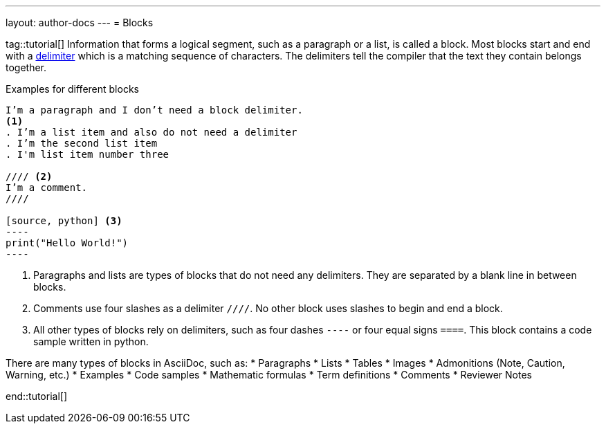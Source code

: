 ---
layout: author-docs
---
= Blocks

tag::tutorial[]
Information that forms a logical segment, such as a paragraph or a list, is called a block.
Most blocks start and end with a https://asciidoctor.org/docs/asciidoc-writers-guide/#delimited-blocks[delimiter] which is a matching sequence of characters. The delimiters tell the compiler that the text they contain belongs together. 

.Examples for different blocks
[source, AsciiDoc]
------
I’m a paragraph and I don’t need a block delimiter. 
<1>
. I’m a list item and also do not need a delimiter
. I’m the second list item
. I'm list item number three

//// <2>
I’m a comment.
////

[source, python] <3>
----
print("Hello World!")
----
------

<1> Paragraphs and lists are types of blocks that do not need any delimiters. They are separated by a blank line in between blocks.
<2> Comments use four slashes as a delimiter `////`. No other block uses slashes to begin and end a block.
<3> All other types of blocks rely on delimiters, such as four dashes `----` or four equal signs `====`. This block contains a code sample written in python.


There are many types of blocks in AsciiDoc, such as:
* Paragraphs
* Lists
* Tables
* Images
* Admonitions (Note, Caution, Warning, etc.)
* Examples
* Code samples
* Mathematic formulas
* Term definitions
* Comments
* Reviewer Notes

end::tutorial[]